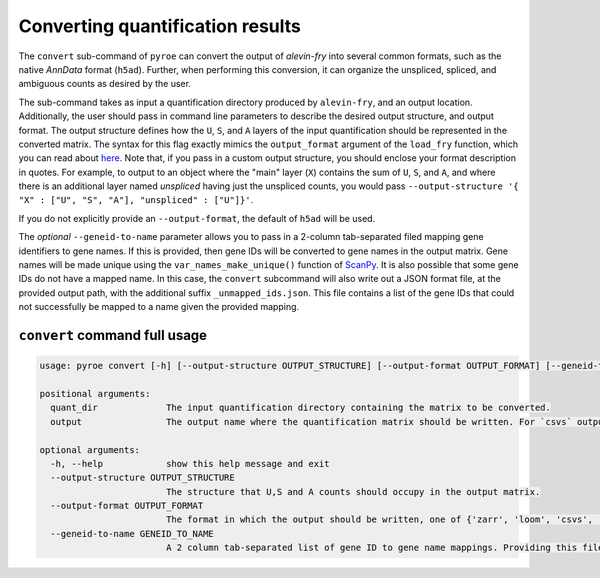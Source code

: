 Converting quantification results
=================================

The ``convert`` sub-command of ``pyroe`` can convert the output of `alevin-fry` into several common formats, such as 
the native `AnnData` format (``h5ad``).  Further, when performing this conversion, it can organize the unspliced, 
spliced, and ambiguous counts as desired by the user.

The sub-command takes as input a quantification directory produced by ``alevin-fry``, and an output location.
Additionally, the user should pass in command line parameters to describe the desired output structure, and
output format. The output structure defines how the ``U``, ``S``, and ``A`` layers of the input quantification should
be represented in the converted matrix.  The syntax for this flag exactly mimics the ``output_format`` argument of
the ``load_fry`` function, which you can read about `here <https://pyroe.readthedocs.io/en/latest/building_splici_index.html#load-fry-notes>`_.
Note that, if you pass in a custom output structure, you should enclose your format description in quotes.  For
example, to output to an object where the "main" layer (``X``) contains the sum of ``U``, ``S``, and ``A``, and where
there is an additional layer named `unspliced` having just the unspliced counts, you would pass
``--output-structure '{ "X" : ["U", "S", "A"], "unspliced" : ["U"]}'``. 

If you do not explicitly provide an ``--output-format``, the default of ``h5ad`` will be used.

The *optional* ``--geneid-to-name`` parameter allows you to pass in a 2-column tab-separated filed mapping gene identifiers to gene names.
If this is provided, then gene IDs will be converted to gene names in the output matrix.  Gene names will be made unique using the ``var_names_make_unique()`` function of `ScanPy <https://scanpy-tutorials.readthedocs.io/en/latest/index.html>`_.
It is also possible that some gene IDs do not have a mapped name.  In this case, the ``convert`` subcommand will also write out a JSON format file, at the provided output path, with the additional suffix ``_unmapped_ids.json``.
This file contains a list of the gene IDs that could not successfully be mapped to a name given the provided mapping.

``convert`` command full usage
------------------------------

.. code:: bash

  usage: pyroe convert [-h] [--output-structure OUTPUT_STRUCTURE] [--output-format OUTPUT_FORMAT] [--geneid-to-name GENEID_TO_NAME] quant_dir output

  positional arguments:
    quant_dir             The input quantification directory containing the matrix to be converted.
    output                The output name where the quantification matrix should be written. For `csvs` output format, this will be a directory. For all others, it will be a file.

  optional arguments:
    -h, --help            show this help message and exit
    --output-structure OUTPUT_STRUCTURE
                          The structure that U,S and A counts should occupy in the output matrix.
    --output-format OUTPUT_FORMAT
                          The format in which the output should be written, one of {'zarr', 'loom', 'csvs', 'h5ad'}.
    --geneid-to-name GENEID_TO_NAME
                          A 2 column tab-separated list of gene ID to gene name mappings. Providing this file will project gene IDs to gene names in the output.